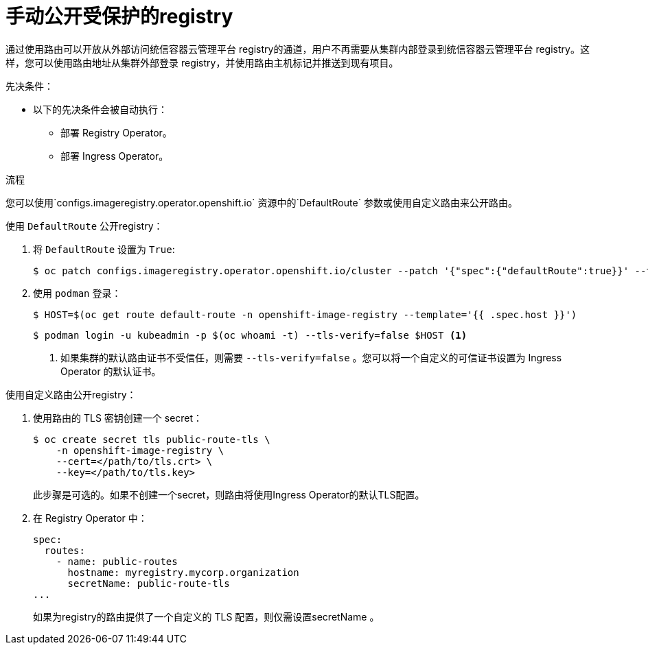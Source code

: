 // Module included in the following assemblies:
//
// * registry/securing-exposing-registry.adoc

:_content-type: PROCEDURE
[id="registry-exposing-secure-registry-manually_{context}"]
= 手动公开受保护的registry

通过使用路由可以开放从外部访问统信容器云管理平台 registry的通道，用户不再需要从集群内部登录到统信容器云管理平台 registry。这样，您可以使用路由地址从集群外部登录 registry，并使用路由主机标记并推送到现有项目。

.先决条件：

* 以下的先决条件会被自动执行：
** 部署 Registry Operator。
** 部署 Ingress Operator。

.流程

您可以使用`configs.imageregistry.operator.openshift.io` 资源中的`DefaultRoute` 参数或使用自定义路由来公开路由。

使用 `DefaultRoute` 公开registry：

. 将 `DefaultRoute` 设置为 `True`:
+
[source,terminal]
----
$ oc patch configs.imageregistry.operator.openshift.io/cluster --patch '{"spec":{"defaultRoute":true}}' --type=merge
----
+
. 使用 `podman` 登录：
+
[source,terminal]
----
$ HOST=$(oc get route default-route -n openshift-image-registry --template='{{ .spec.host }}')
----
+
[source,terminal]
----
$ podman login -u kubeadmin -p $(oc whoami -t) --tls-verify=false $HOST <1>
----
<1> 如果集群的默认路由证书不受信任，则需要 `--tls-verify=false` 。您可以将一个自定义的可信证书设置为 Ingress Operator 的默认证书。


使用自定义路由公开registry：

. 使用路由的 TLS 密钥创建一个 secret：
+
[source,terminal]
----
$ oc create secret tls public-route-tls \
    -n openshift-image-registry \
    --cert=</path/to/tls.crt> \
    --key=</path/to/tls.key>
----
+
此步骤是可选的。如果不创建一个secret，则路由将使用Ingress Operator的默认TLS配置。
+
. 在 Registry Operator 中：
+
[source,yaml]
----
spec:
  routes:
    - name: public-routes
      hostname: myregistry.mycorp.organization
      secretName: public-route-tls
...
----
+
[注意]
====
如果为registry的路由提供了一个自定义的 TLS 配置，则仅需设置secretName 。
====
